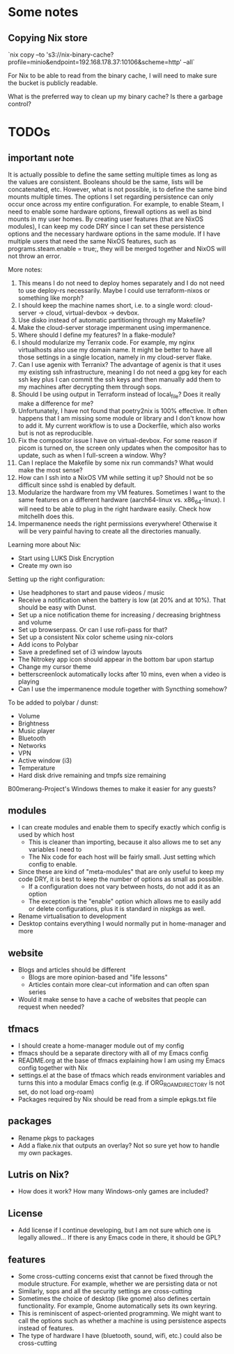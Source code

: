 * Some notes

** Copying Nix store

`nix copy --to 's3://nix-binary-cache?profile=minio&endpoint=192.168.178.37:10106&scheme=http' --all`

For Nix to be able to read from the binary cache, I will need to make sure the bucket is publicly readable.

What is the preferred way to clean up my binary cache? Is there a garbage control?

* TODOs

** important note
It is actually possible to define the same setting multiple times as long as the values are consistent. Booleans should be the same, lists will be concatenated, etc.
However, what is not possible, is to define the same bind mounts multiple times. The options I set regarding persistence can only occur once across my entire configuration.
For example, to enable Steam, I need to enable some hardware options, firewall options as well as bind mounts in my user homes.
By creating user features (that are NixOS modules), I can keep my code DRY since I can set these persistence options and the necessary hardware options in the same module.
If I have multiple users that need the same NixOS features, such as programs.steam.enable = true;, they will be merged together and NixOS will not throw an error.

More notes:
1. This means I do not need to deploy homes separately and I do not need to use deploy-rs necessarily. Maybe I could use terraform-nixos or something like morph?
2. I should keep the machine names short, i.e. to a single word: cloud-server -> cloud, virtual-devbox -> devbox.
3. Use disko instead of automatic partitioning through my Makefile?
4. Make the cloud-server storage impermanent using impermanence.
5. Where should I define my features? In a flake-module?
6. I should modularize my Terranix code. For example, my nginx virtualhosts also use my domain name. It might be better to have all those settings in a single location, namely in my cloud-server flake.
7. Can I use agenix with Terranix? The advantage of agenix is that it uses my existing ssh infrastructure, meaning I do not need a gpg key for each ssh key plus I can commit the ssh keys and then manually add them to my machines after decrypting them through sops.
8. Should I be using output in Terraform instead of local_file? Does it really make a difference for me?
9. Unfortunately, I have not found that poetry2nix is 100% effective. It often happens that I am missing some module or library and I don't know how to add it. My current workflow is to use a Dockerfile, which also works but is not as reproducible.
10. Fix the compositor issue I have on virtual-devbox. For some reason if picom is turned on, the screen only updates when the compositor has to update, such as when I full-screen a window. Why?
11. Can I replace the Makefile by some nix run commands? What would make the most sense?
12. How can I ssh into a NixOS VM while setting it up? Should not be so difficult since sshd is enabled by default.
13. Modularize the hardware from my VM features. Sometimes I want to the same features on a different hardware (aarch64-linux vs. x86_64-linux). I will need to be able to plug in the right hardware easily. Check how mitchellh does this.
14. Impermanence needs the right permissions everywhere! Otherwise it will be very painful having to create all the directories manually.

Learning more about Nix:
- Start using LUKS Disk Encryption
- Create my own iso

Setting up the right configuration:
- Use headphones to start and pause videos / music
- Receive a notification when the battery is low (at 20% and at 10%). That should be easy with Dunst.
- Set up a nice notification theme for increasing / decreasing brightness and volume
- Set up browserpass. Or can I use rofi-pass for that?
- Set up a consistent Nix color scheme using nix-colors
- Add icons to Polybar
- Save a predefined set of i3 window layouts
- The Nitrokey app icon should appear in the bottom bar upon startup
- Change my cursor theme
- betterscreenlock automatically locks after 10 mins, even when a video is playing
- Can I use the impermanence module together with Syncthing somehow?

To be added to polybar / dunst:
- Volume
- Brightness
- Music player
- Bluetooth
- Networks
- VPN
- Active window (i3)
- Temperature
- Hard disk drive remaining and tmpfs size remaining

B00merang-Project's Windows themes to make it easier for any guests?

** modules
- I can create modules and enable them to specify exactly which config is used by which host
  - This is cleaner than importing, because it also allows me to set any variables I need to
  - The Nix code for each host will be fairly small. Just setting which config to enable.
- Since these are kind of "meta-modules" that are only useful to keep my code DRY, it is best to keep the number of options as small as possible.
  - If a configuration does not vary between hosts, do not add it as an option
  - The exception is the "enable" option which allows me to easily add or delete configurations, plus it is standard in nixpkgs as well.
- Rename virtualisation to development
- Desktop contains everything I would normally put in home-manager and more

** website
- Blogs and articles should be different
  - Blogs are more opinion-based and "life lessons"
  - Articles contain more clear-cut information and can often span series
- Would it make sense to have a cache of websites that people can request when needed?

** tfmacs
- I should create a home-manager module out of my config
- tfmacs should be a separate directory with all of my Emacs config
- README.org at the base of tfmacs explaining how I am using my Emacs config together with Nix
- settings.el at the base of tfmacs which reads environment variables and turns this into a modular Emacs config (e.g. if ORG_ROAM_DIRECTORY is not set, do not load org-roam)
- Packages required by Nix should be read from a simple epkgs.txt file

** packages
- Rename pkgs to packages
- Add a flake.nix that outputs an overlay? Not so sure yet how to handle my own packages.

** Lutris on Nix?
- How does it work? How many Windows-only games are included?

** License
- Add license if I continue developing, but I am not sure which one is legally allowed... If there is any Emacs code in there, it should be GPL?

** features
- Some cross-cutting concerns exist that cannot be fixed through the module structure. For example, whether we are persisting data or not
- Similarly, sops and all the security settings are cross-cutting
- Sometimes the choice of desktop (like gnome) also defines certain functionality. For example, Gnome automatically sets its own keyring.
- This is reminiscent of aspect-oriented programming. We might want to call the options such as whether a machine is using persistence aspects instead of features.
- The type of hardware I have (bluetooth, sound, wifi, etc.) could also be cross-cutting
